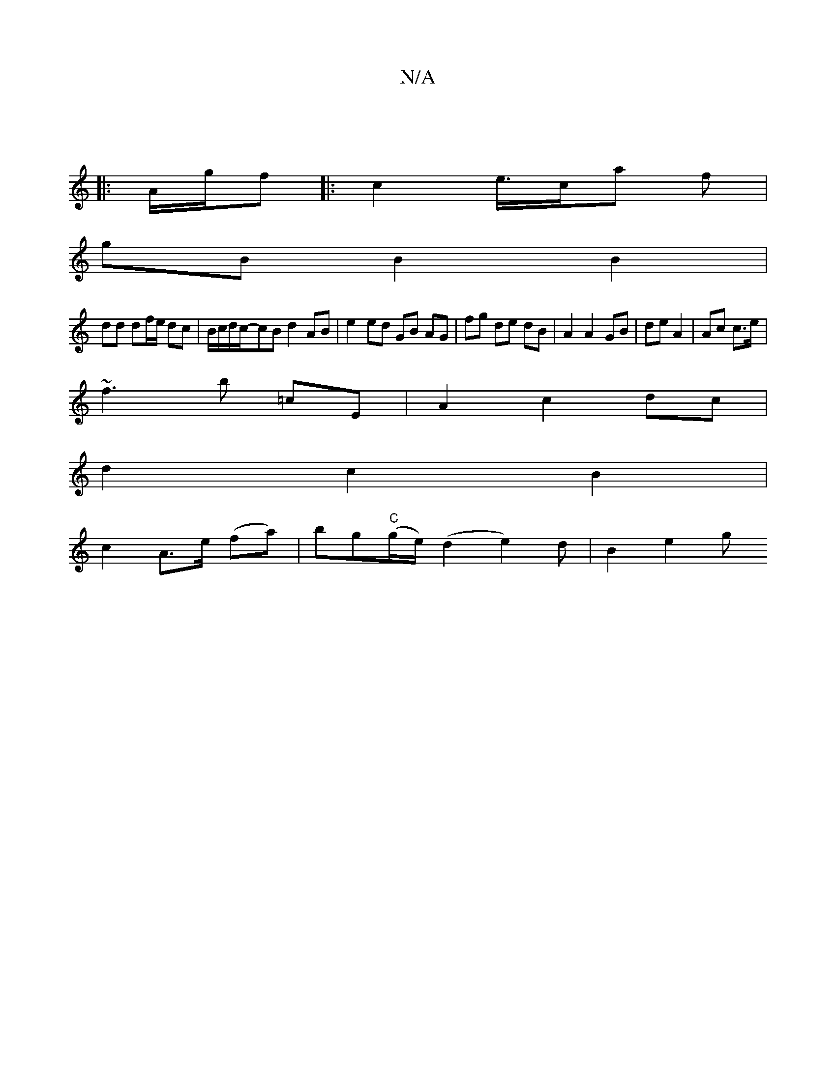 X:1
T:N/A
M:4/4
R:N/A
K:Cmajor
:|
|: A/g/f |: c2 e/>ca f |
gB B2 B2 | 
dd df/e/ dc | B/c/d/c/-cB d2 AB | e2 ed GB AG | fg de dB | A2 A2 GB | de A2 |Ac c>e |
~f3 b =c’E |A2 c2 dc |
d2 c2 B2 |
c2 A>e (fa)|bg"C"(g/e/) (d2 e2)d|B2 e2 g